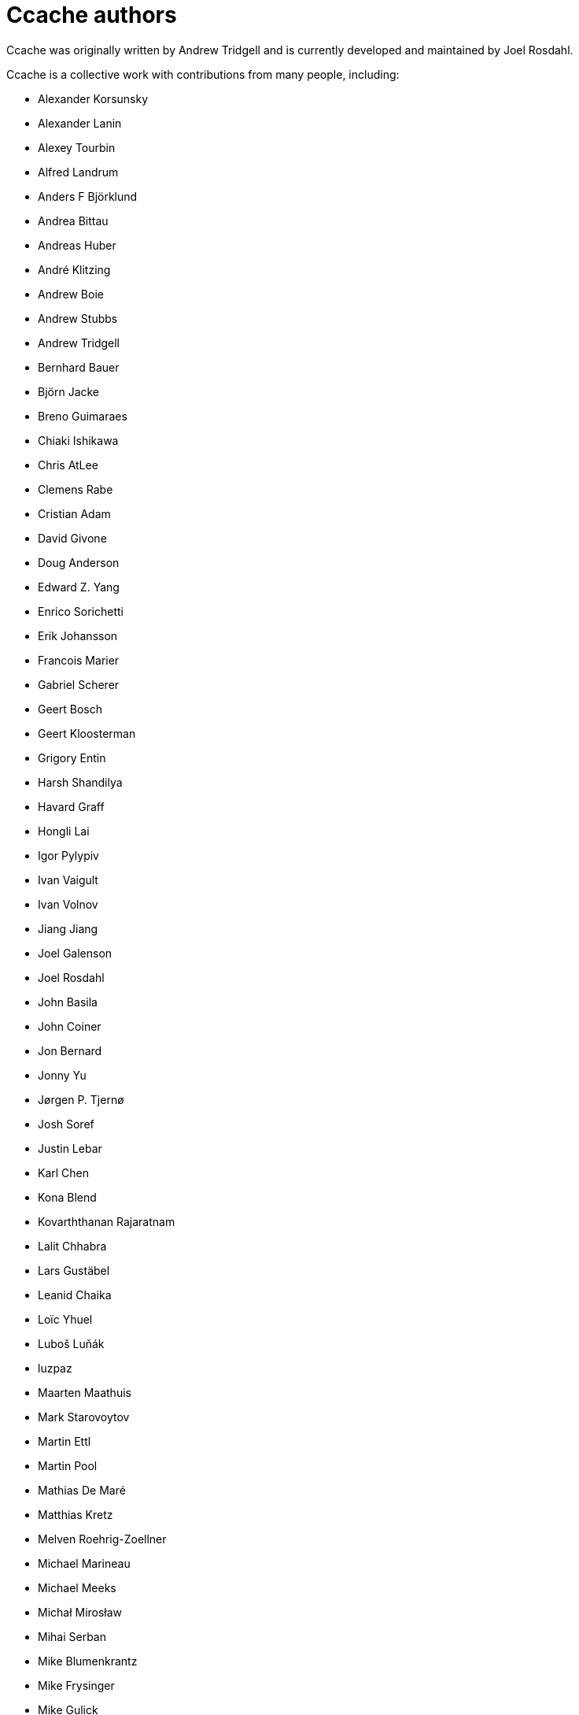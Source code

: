 Ccache authors
==============

Ccache was originally written by Andrew Tridgell and is currently developed and
maintained by Joel Rosdahl.

Ccache is a collective work with contributions from many people, including:

* Alexander Korsunsky
* Alexander Lanin
* Alexey Tourbin
* Alfred Landrum
* Anders F Björklund
* Andrea Bittau
* Andreas Huber
* André Klitzing
* Andrew Boie
* Andrew Stubbs
* Andrew Tridgell
* Bernhard Bauer
* Björn Jacke
* Breno Guimaraes
* Chiaki Ishikawa
* Chris AtLee
* Clemens Rabe
* Cristian Adam
* David Givone
* Doug Anderson
* Edward Z. Yang
* Enrico Sorichetti
* Erik Johansson
* Francois Marier
* Gabriel Scherer
* Geert Bosch
* Geert Kloosterman
* Grigory Entin
* Harsh Shandilya
* Havard Graff
* Hongli Lai
* Igor Pylypiv
* Ivan Vaigult
* Ivan Volnov
* Jiang Jiang
* Joel Galenson
* Joel Rosdahl
* John Basila
* John Coiner
* Jon Bernard
* Jonny Yu
* Jørgen P. Tjernø
* Josh Soref
* Justin Lebar
* Karl Chen
* Kona Blend
* Kovarththanan Rajaratnam
* Lalit Chhabra
* Lars Gustäbel
* Leanid Chaika
* Loïc Yhuel
* Luboš Luňák
* luzpaz
* Maarten Maathuis
* Mark Starovoytov
* Martin Ettl
* Martin Pool
* Mathias De Maré
* Matthias Kretz
* Melven Roehrig-Zoellner
* Michael Marineau
* Michael Meeks
* Michał Mirosław
* Mihai Serban
* Mike Blumenkrantz
* Mike Frysinger
* Mike Gulick
* Mikhail Kolomeytsev
* Mizuha Himuraki
* Mostyn Bramley-Moore
* Neil Mushell
* Nick Schultz
* Norbert Lange
* Oded Shimon
* Olle Liljenzin
* Orgad Shaneh
* Orion Poplawski
* Owen Mann
* Patrick von Reth
* Paul Griffith
* Pavel Boldin
* Pavol Sakac
* Per Nordlöw
* Peter Budai
* Philippe Proulx
* Philipp Storz
* Rafael Kitover
* Ramiro Polla
* Robert Yang
* Robin H. Johnson
* Rolf Bjarne Kvinge
* RW
* Ryan Brown
* Sam Gross
* Steffen Dettmer
* Thomas Otto
* Thomas Röfer
* Timofei Kushnir
* Tim Potter
* Tomasz Miąsko
* Tom Hughes
* Tor Arne Vestbø
* Vadim Petrochenkov
* Ville Skyttä
* William S Fulton
* Wilson Snyder
* Xavier René-Corail
* Yiding Jia
* Yvan Janssens

Thanks!
